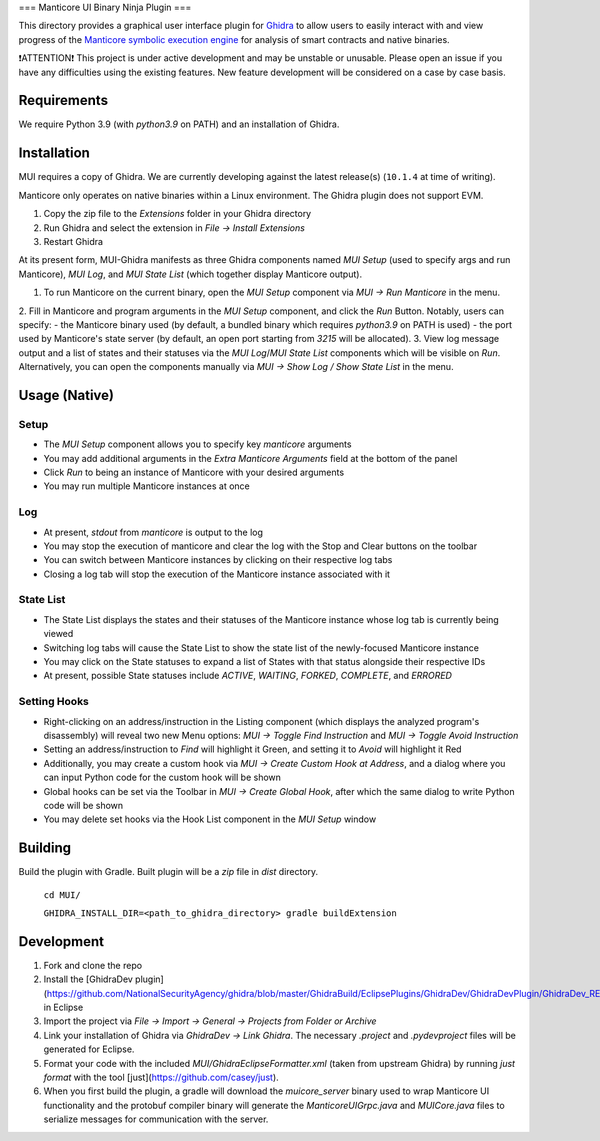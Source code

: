 ===
Manticore UI Binary Ninja Plugin
===

.. image:: https://raw.githubusercontent.com/trailofbits/manticore/master/docs/images/manticore.png
    :width: 200px
    :align: center
    :alt: Manticore

This directory provides a graphical user interface plugin for `Ghidra <https://ghidra-sre.org/>`_ to allow users to easily interact with and view progress of the `Manticore symbolic execution engine <https://github.com/trailofbits/manticore>`_ for analysis of smart contracts and native binaries.

❗ATTENTION❗ This project is under active development and may be unstable or unusable. Please open an issue if you have any difficulties using the existing features. New feature development will be considered on a case by case basis.

Requirements
------------

We require Python 3.9 (with `python3.9` on PATH) and an installation of Ghidra.

Installation
------------

MUI requires a copy of Ghidra. We are currently developing against the latest release(s) (``10.1.4`` at time of writing).

Manticore only operates on native binaries within a Linux environment. The Ghidra plugin does not support EVM.

1. Copy the zip file to the `Extensions` folder in your Ghidra directory 
2. Run Ghidra and select the extension in `File -> Install Extensions`
3. Restart Ghidra 


At its present form, MUI-Ghidra manifests as three Ghidra components named `MUI Setup` (used to specify args and run Manticore), `MUI Log`, and `MUI State List` (which together display Manticore output). 

1. To run Manticore on the current binary, open the `MUI Setup` component via `MUI -> Run Manticore` in the menu.
2. Fill in Manticore and program arguments in the `MUI Setup` component, and click the `Run` Button. Notably, users can specify:
- the Manticore binary used (by default, a bundled binary which requires `python3.9` on PATH is used)
- the port used by Manticore's state server (by default, an open port starting from `3215` will be allocated).
3. View log message output and a list of states and their statuses via the `MUI Log`/`MUI State List` components which will be visible on `Run`. Alternatively, you can open the components manually via `MUI -> Show Log / Show State List` in the menu. 

Usage (Native)
--------------

Setup
~~~~~
- The `MUI Setup` component allows you to specify key `manticore` arguments
- You may add additional arguments in the `Extra Manticore Arguments` field at the bottom of the panel
- Click `Run` to being an instance of Manticore with your desired arguments
- You may run multiple Manticore instances at once

.. image:: https://user-images.githubusercontent.com/29654756/151377073-33fa879d-cece-44a8-a18b-216d47f932d1.png
    :align: center
    :height: 400
    :alt: MUI Setup

Log
~~~
- At present, `stdout` from `manticore` is output to the log
- You may stop the execution of manticore and clear the log with the Stop and Clear buttons on the toolbar
- You can switch between Manticore instances by clicking on their respective log tabs
- Closing a log tab will stop the execution of the Manticore instance associated with it

.. image:: https://user-images.githubusercontent.com/29654756/151377064-e402f91d-eace-48e7-a683-1b8e59bf2127.png
    :align: center
    :height: 400
    :alt: MUI Log

State List
~~~~~~~~~~
- The State List displays the states and their statuses of the Manticore instance whose log tab is currently being viewed
- Switching log tabs will cause the State List to show the state list of the newly-focused Manticore instance
- You may click on the State statuses to expand a list of States with that status alongside their respective IDs 
- At present, possible State statuses include `ACTIVE`, `WAITING`, `FORKED`, `COMPLETE`, and `ERRORED`

.. image:: https://user-images.githubusercontent.com/29654756/151377036-34cf5aa0-2fdf-43ca-a825-0f4fdec16545.png
    :align: center
    :height: 400
    :alt: State List

Setting Hooks
~~~~~~~~~~~~~
- Right-clicking on an address/instruction in the Listing component (which displays the analyzed program's disassembly) will reveal two new Menu options: `MUI -> Toggle Find Instruction` and `MUI -> Toggle Avoid Instruction`
- Setting an address/instruction to `Find` will highlight it Green, and setting it to `Avoid` will highlight it Red
- Additionally, you may create a custom hook via `MUI -> Create Custom Hook at Address`, and a dialog where you can input Python code for the custom hook will be shown
- Global hooks can be set via the Toolbar in `MUI -> Create Global Hook`, after which the same dialog to write Python code will be shown
- You may delete set hooks via the Hook List component in the `MUI Setup` window

.. image:: https://user-images.githubusercontent.com/29654756/151377865-94167e03-f4a8-45ca-b6a5-5be7d1bf2004.png
    :align: center
    :height: 400
    :alt: Setting Hooks

Building
--------

Build the plugin with Gradle. Built plugin will be a `zip` file in `dist` directory.
    
    ``cd MUI/``

    ``GHIDRA_INSTALL_DIR=<path_to_ghidra_directory> gradle buildExtension``

Development
-----------

1. Fork and clone the repo
2. Install the [GhidraDev plugin](https://github.com/NationalSecurityAgency/ghidra/blob/master/GhidraBuild/EclipsePlugins/GhidraDev/GhidraDevPlugin/GhidraDev_README.html) in Eclipse
3. Import the project via `File -> Import -> General -> Projects from Folder or Archive`
4. Link your installation of Ghidra via `GhidraDev -> Link Ghidra`. The necessary `.project` and `.pydevproject` files will be generated for Eclipse.
5. Format your code with the included `MUI/GhidraEclipseFormatter.xml` (taken from upstream Ghidra) by running `just format` with the tool [just](https://github.com/casey/just).
6. When you first build the plugin, a gradle will download the `muicore_server` binary used to wrap Manticore UI functionality and the protobuf compiler binary will generate the `ManticoreUIGrpc.java` and `MUICore.java` files to serialize messages for communication with the server.
